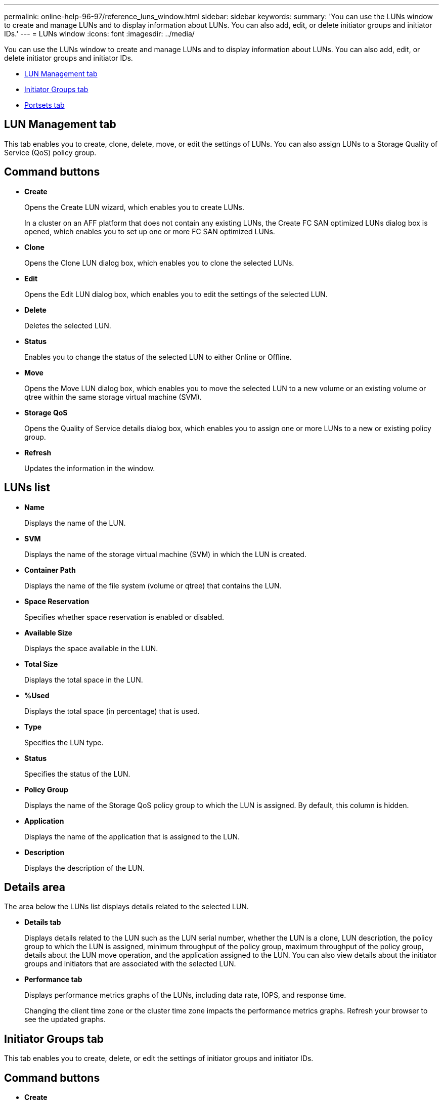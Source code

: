 ---
permalink: online-help-96-97/reference_luns_window.html
sidebar: sidebar
keywords: 
summary: 'You can use the LUNs window to create and manage LUNs and to display information about LUNs. You can also add, edit, or delete initiator groups and initiator IDs.'
---
= LUNs window
:icons: font
:imagesdir: ../media/

[.lead]
You can use the LUNs window to create and manage LUNs and to display information about LUNs. You can also add, edit, or delete initiator groups and initiator IDs.

* <<SECTION_52AFD3F2C0574035A18D2A76C3A47AD4,LUN Management tab>>
* <<SECTION_74FFE6C0EB6841CC8CB6522267170E91,Initiator Groups tab>>
* <<SECTION_8E1A1D8DD76442E194A31A0D83420D6B,Portsets tab>>

== LUN Management tab

This tab enables you to create, clone, delete, move, or edit the settings of LUNs. You can also assign LUNs to a Storage Quality of Service (QoS) policy group.

== Command buttons

* *Create*
+
Opens the Create LUN wizard, which enables you to create LUNs.
+
In a cluster on an AFF platform that does not contain any existing LUNs, the Create FC SAN optimized LUNs dialog box is opened, which enables you to set up one or more FC SAN optimized LUNs.

* *Clone*
+
Opens the Clone LUN dialog box, which enables you to clone the selected LUNs.

* *Edit*
+
Opens the Edit LUN dialog box, which enables you to edit the settings of the selected LUN.

* *Delete*
+
Deletes the selected LUN.

* *Status*
+
Enables you to change the status of the selected LUN to either Online or Offline.

* *Move*
+
Opens the Move LUN dialog box, which enables you to move the selected LUN to a new volume or an existing volume or qtree within the same storage virtual machine (SVM).

* *Storage QoS*
+
Opens the Quality of Service details dialog box, which enables you to assign one or more LUNs to a new or existing policy group.

* *Refresh*
+
Updates the information in the window.

== LUNs list

* *Name*
+
Displays the name of the LUN.

* *SVM*
+
Displays the name of the storage virtual machine (SVM) in which the LUN is created.

* *Container Path*
+
Displays the name of the file system (volume or qtree) that contains the LUN.

* *Space Reservation*
+
Specifies whether space reservation is enabled or disabled.

* *Available Size*
+
Displays the space available in the LUN.

* *Total Size*
+
Displays the total space in the LUN.

* *%Used*
+
Displays the total space (in percentage) that is used.

* *Type*
+
Specifies the LUN type.

* *Status*
+
Specifies the status of the LUN.

* *Policy Group*
+
Displays the name of the Storage QoS policy group to which the LUN is assigned. By default, this column is hidden.

* *Application*
+
Displays the name of the application that is assigned to the LUN.

* *Description*
+
Displays the description of the LUN.

== Details area

The area below the LUNs list displays details related to the selected LUN.

* *Details tab*
+
Displays details related to the LUN such as the LUN serial number, whether the LUN is a clone, LUN description, the policy group to which the LUN is assigned, minimum throughput of the policy group, maximum throughput of the policy group, details about the LUN move operation, and the application assigned to the LUN. You can also view details about the initiator groups and initiators that are associated with the selected LUN.

* *Performance tab*
+
Displays performance metrics graphs of the LUNs, including data rate, IOPS, and response time.
+
Changing the client time zone or the cluster time zone impacts the performance metrics graphs. Refresh your browser to see the updated graphs.

== Initiator Groups tab

This tab enables you to create, delete, or edit the settings of initiator groups and initiator IDs.

== Command buttons

* *Create*
+
Opens the Create Initiator Group dialog box, which enables you to create initiator groups to control host access to specific LUNs.

* *Edit*
+
Opens the Edit Initiator Group dialog box, which enables you to edit the settings of the selected initiator group.

* *Delete*
+
Deletes the selected initiator group.

* *Refresh*
+
Updates the information in the window.

== Initiator Groups list

* *Name*
+
Displays the name of the initiator group.

* *Type*
+
Specifies the type of protocol supported by the initiator group. The supported protocols are iSCSI, FC/FCoE, or Mixed (iSCSI and FC/FCoE).

* *Operating System*
+
Specifies the operating system for the initiator group.

* *Portset*
+
Displays the port set that is associated with the initiator group.

* *Initiator Count*
+
Displays the number of initiators added to the initiator group.

== Details area

The area below the Initiator Groups list displays details about the initiators that are added to the selected initiator group and the LUNs that are mapped to the initiator group.

== Portsets tab

This tab enables you to create, delete, or edit the settings of port sets.

== Command buttons

* *Create*
+
Opens the Create Portset dialog box, which enables you to create port sets to limit access to your LUNs.

* *Edit*
+
Opens the Edit Portset dialog box, which enables you to select the network interfaces that you want to associate with the port set.

* *Delete*
+
Deletes the selected port set.

* *Refresh*
+
Updates the information in the window.

== Portsets list

* *Portset Name*
+
Displays the name of the port set.

* *Type*
+
Specifies the type of protocol supported by the port set. The supported protocols are iSCSI, FC/FCoE, or Mixed (iSCSI and FC/FCoE).

* *Interface Count*
+
Displays the number of network interfaces that are associated with the port set.

* *Initiator Group Count*
+
Displays the number of initiator groups that are associated with the port set.

== Details area

The area below the Portsets list displays details about the network interfaces and initiator groups associated with the selected port set.

*Related information*

xref:task_creating_luns.adoc[Creating LUNs]

xref:task_deleting_luns.adoc[Deleting LUNs]

xref:task_creating_initiator_groups.adoc[Creating initiator groups]

xref:task_deleting_initiator_groups.adoc[Deleting initiator groups]

xref:task_adding_initiators.adoc[Adding initiators]

xref:task_deleting_initiators_from_initiator_group.adoc[Deleting initiators from an initiator group]

xref:task_editing_luns.adoc[Editing LUNs]

xref:task_editing_initiator_groups.adoc[Editing initiator groups]

xref:task_editing_initiators.adoc[Editing initiators]

xref:task_bringing_luns_online.adoc[Bringing LUNs online]

xref:task_taking_luns_offline.adoc[Taking LUNs offline]

xref:task_cloning_luns.adoc[Cloning LUNs]
